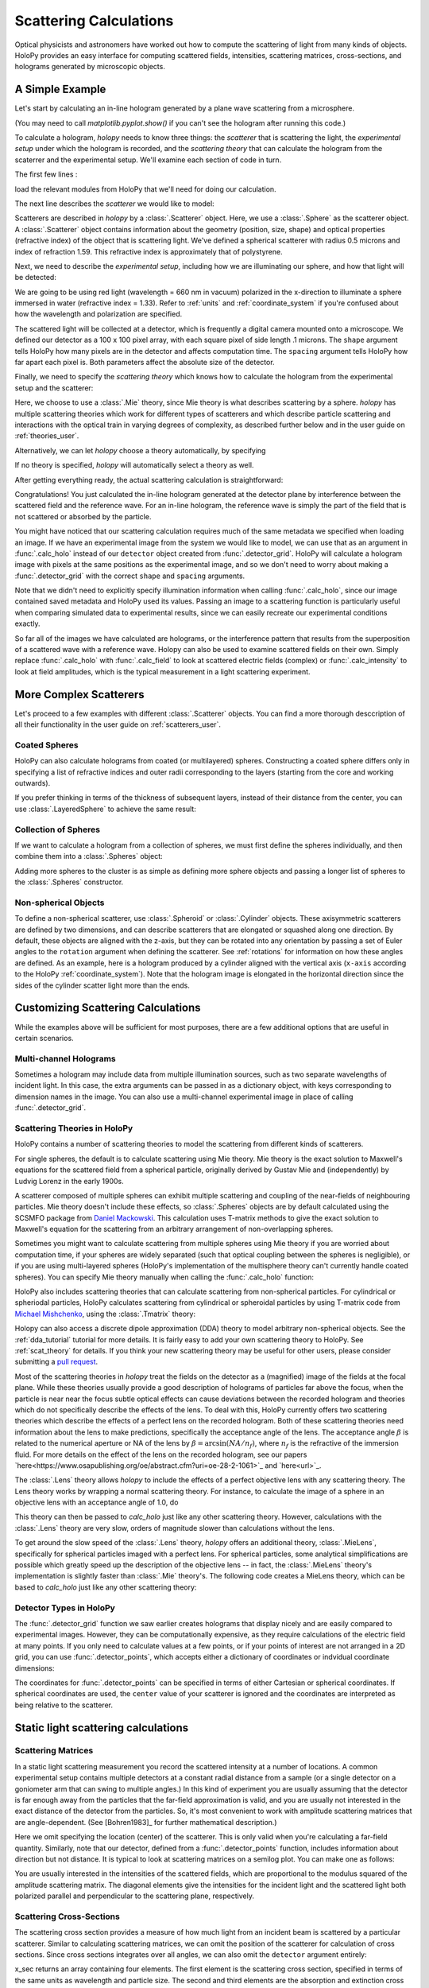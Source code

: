 .. _calc_tutorial:

Scattering Calculations
=======================

Optical physicists and astronomers have worked out how to compute the
scattering of light from many kinds of objects.  HoloPy provides an
easy interface for computing scattered fields, intensities, scattering
matrices, cross-sections, and holograms generated by microscopic objects.


A Simple Example
~~~~~~~~~~~~~~~~

Let's start by calculating an in-line hologram generated by a
plane wave scattering from a microsphere.

.. plot:: pyplots/calc_sphere.py
   :include-source:

.. image:: ../images/calc_sphere.png
   :scale: 300 %
   :alt: Calculated hologram of a single sphere.

(You may need to call `matplotlib.pyplot.show()` if you can't see the hologram after running this code.)

To calculate a hologram, `holopy` needs to know three things: the *scatterer* that is scattering the light, the *experimental setup* under which the hologram is recorded, and the *scattering theory* that can calculate the hologram from the scaterrer and the experimental setup. We'll examine each section of code in turn.

The first few lines :

..  testcode::

    import holopy as hp
    from holopy.scattering import calc_holo, Sphere
    from holopy.scattering.theory import Mie

load the relevant modules from HoloPy that we'll need for doing our
calculation.

The next line describes the *scatterer* we would like to model:

..  testcode::

    sphere = Sphere(n=1.59, r=0.5, center=(4, 4, 5))

Scatterers are described in `holopy` by a :class:`.Scatterer` object. Here, we use a :class:`.Sphere` as the scatterer object. A :class:`.Scatterer` object
contains information about the geometry (position, size, shape) and optical
properties (refractive index) of the object that is scattering light. We've
defined a spherical scatterer with radius 0.5 microns and index of refraction
1.59. This refractive index is approximately that of polystyrene.

Next, we need to describe the *experimental setup*, including how we are
illuminating our sphere, and how that light will be detected:

..  testcode::

    medium_index = 1.33
    illum_wavelen = 0.66
    illum_polarization = (1, 0)
    detector = hp.detector_grid(shape=100, spacing=0.1)

We are going to be using red light (wavelength = 660 nm in vacuum) polarized in
the x-direction to illuminate a sphere immersed in water (refractive index =
1.33). Refer to :ref:`units` and :ref:`coordinate_system` if you're confused
about how the wavelength and polarization are specified.

The scattered light will be collected at a detector, which is frequently a
digital camera mounted onto a microscope.  We defined our detector as a 100 x
100 pixel array, with each square pixel of side length .1 microns.  The
``shape`` argument tells HoloPy how many pixels are in the detector and affects
computation time. The ``spacing`` argument tells HoloPy how far apart each
pixel is. Both parameters affect the absolute size of the detector.

Finally, we need to specify the *scattering theory* which knows how to calculate the hologram from the experimental setup and the scatterer:

..  testcode::

    theory = Mie()

Here, we choose to use a :class:`.Mie` theory, since Mie theory is what
describes scattering by a sphere. `holopy` has multiple scattering theories
which work for different types of scatterers and which describe particle
scattering and interactions with the optical train in varying degrees of
complexity, as described further below and in the user guide on
:ref:`theories_user`.

Alternatively, we can let `holopy` choose a theory automatically, by specifying

..  testcode::

    theory = "auto"

If no theory is specified, `holopy` will automatically select a theory as well.


After getting everything ready, the actual scattering calculation is straightforward:

..  testcode::

    holo = calc_holo(detector, sphere, medium_index, illum_wavelen,
                     illum_polarization, theory=theory)
    hp.show(holo)

Congratulations! You just calculated the in-line hologram generated at the
detector plane by interference between the scattered field and the reference
wave. For an in-line hologram, the reference wave is simply the part of the
field that is not scattered or absorbed by the particle.

..  testcode::
    :hide:

    print(holo[0,0].values[0])

..  testoutput::
    :hide:

    1.01201...

You might have noticed that our scattering calculation requires much of the same
metadata we specified when loading an image. If we have an experimental image
from the system we would like to model, we can use that as an argument in
:func:`.calc_holo` instead of our ``detector`` object created from
:func:`.detector_grid`. HoloPy will calculate a hologram image with pixels at
the same positions as the experimental image, and so we don't need to worry
about making a :func:`.detector_grid` with the correct ``shape`` and ``spacing``
arguments.


..  testcode::

    from holopy.core.io import get_example_data_path
    imagepath = get_example_data_path('image0002.h5')
    exp_img = hp.load(imagepath)
    holo = calc_holo(exp_img, sphere)

..  testcode::
    :hide:

    print(exp_img.shape)
    print(holo[0,0].values[0])

..  testoutput::
    :hide:

    (1, 100, 100)
    1.0120178...

Note that we didn't need to explicitly specify illumination information when
calling :func:`.calc_holo`, since our image contained saved metadata and HoloPy
used its values. Passing an image to a scattering function is particularly
useful when comparing simulated data to experimental results, since we can
easily recreate our experimental conditions exactly.

So far all of the images we have calculated are holograms, or the interference
pattern that results from the superposition of a scattered wave with a reference
wave. Holopy can also be used to examine scattered fields on their own. Simply
replace :func:`.calc_holo` with :func:`.calc_field` to look at scattered
electric fields (complex) or :func:`.calc_intensity` to look at field
amplitudes, which is the typical measurement in a light scattering experiment.

.. _more_scattering_ex:

More Complex Scatterers
~~~~~~~~~~~~~~~~~~~~~~~

Let's proceed to a few examples with different :class:`.Scatterer` objects.
You can find a more thorough desccription of all their functionality in the
user guide on :ref:`scatterers_user`.

Coated Spheres
--------------

HoloPy can also calculate holograms from coated (or multilayered) spheres.
Constructing a coated sphere differs only in specifying a
list of refractive indices and outer radii corresponding to the layers
(starting from the core and working outwards).

..  testcode::

    coated_sphere = Sphere(center=(2.5, 5, 5), n=(1.59, 1.42), r=(0.3, 0.6))
    holo = calc_holo(exp_img, coated_sphere)
    hp.show(holo)

..  testcode::
    :hide:

    print(holo[0,0,0].values)

..  testoutput::
    :hide:

    0.97506085...

If you prefer thinking in terms of the thickness of subsequent layers, instead
of their distance from the center, you can use :class:`.LayeredSphere` to achieve
the same result:

..  testcode::

    from holopy.scattering import LayeredSphere
    coated_sphere = LayeredSphere(center=(2.5, 5, 5), n=(1.59, 1.42), t=(0.3, 0.3))

Collection of Spheres
---------------------

If we want to calculate a hologram from a collection of spheres, we must
first define the spheres individually, and then combine them into a
:class:`.Spheres` object:

..  testcode::

    from holopy.scattering import Spheres
    s1 = Sphere(center=(5, 5, 5), n = 1.59, r = .5)
    s2 = Sphere(center=(4, 4, 5), n = 1.59, r = .5)
    collection = Spheres([s1, s2])
    holo = calc_holo(exp_img, collection)
    hp.show(holo)

..  testcode::
    :hide:

    print(holo[0,0].values[0])

..  testoutput::
    :hide:

    1.0489765...

.. image:: ../images/calc_twosphere.png
   :scale: 300 %
   :alt: Calculated hologram of two spheres.

Adding more spheres to the cluster is as simple as defining more
sphere objects and passing a longer list of spheres to the
:class:`.Spheres` constructor.

Non-spherical Objects
---------------------

To define a non-spherical scatterer, use :class:`.Spheroid` or :class:`.Cylinder` objects. These axisymmetric scatterers are defined by two dimensions, and can describe scatterers that are elongated or squashed along one direction.
By default, these objects are aligned with the z-axis, but they can be rotated into any orientation by passing a set of Euler angles to the ``rotation`` argument when defining the scatterer. See :ref:`rotations` for information on how these angles are defined.
As an example, here is a hologram produced by a cylinder aligned with the vertical axis (``x-axis`` according to the HoloPy :ref:`coordinate_system`).
Note that the hologram image is elongated in the horizontal direction since the sides of the cylinder scatter light more than the ends.

..  testcode::

    import numpy as np
    from holopy.scattering import Cylinder
    c = Cylinder(center=(5, 5, 7), n = 1.59, d=0.75, h=2, rotation=(0,np.pi/2, 0))
    holo = calc_holo(exp_img, c)
    hp.show(holo)

..  testcode::
    :hide:

    print(np.isclose(holo[0,0].values, 0.97450458))

..  testoutput::
    :hide:

    [ True]

.. image:: ../images/calc_cylinder.png
   :scale: 300 %
   :alt: Calculated hologram of a cylinder.


.. _custom_scat:

Customizing Scattering Calculations
~~~~~~~~~~~~~~~~~~~~~~~~~~~~~~~~~~~

While the examples above will be sufficient for most purposes, there are a few
additional options that are useful in certain scenarios.

Multi-channel Holograms
-----------------------

Sometimes a hologram may include data from multiple illumination sources,
such as two separate wavelengths of incident light. In this case, the extra
arguments can be passed in as a dictionary object, with keys corresponding to
dimension names in the image. You can also use a multi-channel experimental image
in place of calling :func:`.detector_grid`.

..  testcode::

    illum_dim = {'illumination':['red', 'green']}
    n_dict = {'red':1.58,'green':1.60}
    wl_dict = {'red':0.690,'green':0.520}
    det_c = hp.detector_grid(shape=200, spacing=0.1, extra_dims = illum_dim)
    s_c = Sphere(r=0.6, n=n_dict, center=[6,6,6])
    holo = calc_holo(det_c, s_c, illum_wavelen=wl_dict, illum_polarization=(0,1), medium_index=1.33)

..  image:: ../images/calc_multi.png
    :scale: 300 %
    :alt: Calculated hologram of a sphere at 2 wavelengths

Scattering Theories in HoloPy
-----------------------------

HoloPy contains a number of scattering theories to model the scattering from
different kinds of scatterers.

For single spheres, the default is to calculate scattering using Mie theory. Mie theory is the exact solution to Maxwell's equations
for the scattered field from a spherical particle, originally derived by Gustav
Mie and (independently) by Ludvig Lorenz in the early 1900s.

A scatterer composed of multiple spheres can exhibit multiple scattering and
coupling of the near-fields of neighbouring particles. Mie theory doesn't
include these effects, so :class:`.Spheres` objects are by default calculated
using the SCSMFO package from `Daniel Mackowski
<http://www.eng.auburn.edu/~dmckwski/>`_.  This calculation uses T-matrix
methods to give the exact solution to Maxwell's equation for the scattering
from an arbitrary arrangement of non-overlapping spheres.

Sometimes you might want to calculate scattering from multiple spheres using
Mie theory if you are worried about computation time, if your spheres are
widely separated (such that optical coupling between the spheres is
negligible), or if you are using multi-layered spheres (HoloPy's implementation
of the multisphere theory can't currently handle coated spheres). You can
specify Mie theory manually when calling the :func:`.calc_holo` function:

..  testcode::

    from holopy.scattering import Mie
    holo = calc_holo(exp_img, collection, theory=Mie)

..  testcode::
    :hide:

    print(holo[0,0,0].values)

..  testoutput::
    :hide:

    1.04802354...

HoloPy also includes scattering theories that can calculate scattering from non-spherical particles. For cylindrical or spheriodal particles, HoloPy calculates scattering from cylindrical or spheroidal particles by using T-matrix code from `Michael Mishchenko <https://www.giss.nasa.gov/staff/mmishchenko/t_matrix.html>`_, using the :class:`.Tmatrix` theory:


..  testcode::

    from holopy.scattering.theory import Tmatrix
    from holopy.scattering.scatterer import Spheroid

    spheroid = Spheroid(n=1.59, r=(1., 2.), center=(4, 4, 5))
    theory = Tmatrix()
    holo = calc_holo(exp_img, spheroid, theory=theory)

Holopy can also access a discrete dipole approximation (DDA) theory to model
arbitrary non-spherical objects. See the :ref:`dda_tutorial` tutorial for more
details. It is fairly easy to add your own scattering theory to HoloPy. See
:ref:`scat_theory` for details. If you think your new scattering theory may be
useful for other users, please consider submitting a `pull request
<https://github.com/manoharan-lab/holopy/pulls>`_.

Most of the scattering theories in `holopy` treat the fields on the detector as
a (magnified) image of the fields at the focal plane. While these theories
usually provide a good description of holograms of particles far above the
focus, when the particle is near near the focus subtle optical effects can
cause deviations between the recorded hologram and theories which do not
specifically describe the effects of the lens. To deal with this, HoloPy
currently offers two scattering theories which describe the effects of a
perfect lens on the recorded hologram. Both of these scattering theories
need information about the lens to make predictions, specifically the
acceptance angle of the lens. The acceptance angle :math:`\beta` is
related to the numerical aperture or NA of the lens by :math:`\beta =
\arcsin(NA / n_f)`, where :math:`n_f` is the refractive of the immersion
fluid. For more details on the effect of the lens on the recorded
hologram, see our papers
`here<https://www.osapublishing.org/oe/abstract.cfm?uri=oe-28-2-1061>`_
and `here<url>`_.

The :class:`.Lens` theory allows `holopy` to include the effects of a perfect
objective lens with any scattering theory. The Lens theory works by wrapping a
normal scattering theory. For instance, to calculate the image of a sphere in
an objective lens with an acceptance angle of 1.0, do

..  testcode::

    from holopy.scattering.theory import Lens, Mie
    lens_angle = 1.0
    theory = Lens(lens_angle, Mie())

This theory can then be passed to `calc_holo` just like any other scattering
theory. However, calculations with the :class:`.Lens` theory are very slow,
orders of magnitude slower than calculations without the lens.

To get around the slow speed of the :class:`.Lens` theory, `holopy` offers an
additional theory, :class:`.MieLens`, specifically for spherical particles
imaged with a perfect lens. For spherical particles, some analytical
simplifications are possible which greatly speed up the description of the
objective lens -- in fact, the :class:`.MieLens` theory's implementation is
slightly faster than :class:`.Mie` theory's. The following code creates a
MieLens theory, which can be based to `calc_holo` just like any other scattering theory:

..  testcode::

    from holopy.scattering.theory import MieLens
    lens_angle = 1.0
    theory = MieLens(lens_angle)


Detector Types in HoloPy
------------------------

The :func:`.detector_grid` function we saw earlier creates holograms that
display nicely and are easily compared to experimental images. However, they can
be computationally expensive, as they require calculations of the electric field
at many points. If you only need to calculate values at a few points, or if your
points of interest are not arranged in a 2D grid, you can use
:func:`.detector_points`, which accepts either a dictionary of coordinates or
indvidual coordinate dimensions:

..  testcode::

    x = [0, 1, 0, 1, 2]
    y = [0, 0, 1, 1, 1]
    z = -1
    coord_dict = {'x': x, 'y': y, 'z': z}
    detector = hp.detector_points(x = x, y = y, z = z)
    detector = hp.detector_points(coord_dict)

..  testcode::
    :hide:

    print(detector[0].values)

..  testoutput::
    :hide:

    0.0

The coordinates for :func:`.detector_points` can be specified in terms of either
Cartesian or spherical coordinates. If spherical coordinates are used, the
``center`` value of your scatterer is ignored and the coordinates are
interpreted as being relative to the scatterer.


Static light scattering calculations
~~~~~~~~~~~~~~~~~~~~~~~~~~~~~~~~~~~~

Scattering Matrices
-------------------
In a static light scattering measurement you record the scattered intensity at a
number of locations. A common experimental setup contains multiple detectors at
a constant radial distance from a sample (or a single detector on a goniometer
arm that can swing to multiple angles.) In this kind of experiment you are
usually assuming that the detector is far enough away from the particles that
the far-field approximation is valid, and you are usually not interested in the
exact distance of the detector from the particles. So, it's most convenient to
work with amplitude scattering matrices that are angle-dependent. (See
[Bohren1983]_ for further mathematical description.)

..  testcode::

    import numpy as np
    from holopy.scattering import calc_scat_matrix

    detector = hp.detector_points(theta = np.linspace(0, np.pi, 100), phi = 0)
    distant_sphere = Sphere(r=0.5, n=1.59)
    matr = calc_scat_matrix(detector, distant_sphere, medium_index, illum_wavelen)

..  testcode::
    :hide:

    print(matr[0,0,0].values.real)
    print(matr[0,0,0].values.imag)

..  testoutput::
    :hide:

    24.6569504200...
    -19.7655277886...

Here we omit specifying the location (center) of the scatterer. This is
only valid when you're calculating a far-field quantity. Similarly, note
that our detector, defined from a :func:`.detector_points` function,
includes information about direction but not distance. It is typical
to look at scattering matrices on a semilog plot. You can make one as follows:

..  testcode::

    import matplotlib.pyplot as plt
    plt.figure()
    plt.semilogy(np.linspace(0, np.pi, 100), abs(matr[:,0,0])**2)
    plt.semilogy(np.linspace(0, np.pi, 100), abs(matr[:,1,1])**2)
    plt.show()

.. plot:: pyplots/calc_scat_matr.py

You are usually interested in the intensities of the scattered fields, which are
proportional to the modulus squared of the amplitude scattering matrix. The
diagonal elements give the intensities for the incident light and the scattered light
both polarized parallel and perpendicular to the scattering plane, respectively.

Scattering Cross-Sections
-------------------------

The scattering cross section provides a measure of how much light from an
incident beam is scattered by a particular scatterer. Similar to calculating
scattering matrices, we can omit the position of the scatterer for calculation
of cross sections. Since cross sections integrates over all angles, we can also
omit the ``detector`` argument entirely:

..  testcode::

    from holopy.scattering import calc_cross_sections
    x_sec = calc_cross_sections(distant_sphere, medium_index, illum_wavelen, illum_polarization)

..  testcode::
    :hide:

    print(x_sec.values)

..  testoutput::
    :hide:

    [1.93274289 0.         1.93274289 0.91619823]

x_sec returns an array containing four elements. The first element is the
scattering cross section, specified in terms of the same units as wavelength and
particle size. The second and third elements are the absorption and extinction
cross sections, respectively. The final element is the average value of the
cosine of the scattering angle.
